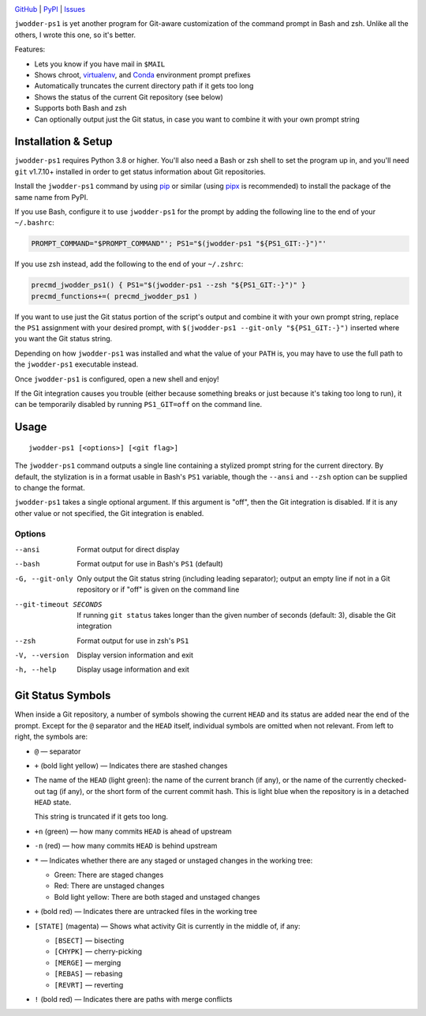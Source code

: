 |repostatus| |ci-status| |coverage| |pyversions| |license|

.. |repostatus| image:: https://www.repostatus.org/badges/latest/active.svg
    :target: https://www.repostatus.org/#active
    :alt: Project Status: Active — The project has reached a stable, usable
          state and is being actively developed.

.. |ci-status| image:: https://github.com/jwodder/ps1.py/actions/workflows/test.yml/badge.svg
    :target: https://github.com/jwodder/ps1.py/actions/workflows/test.yml
    :alt: CI Status

.. |coverage| image:: https://codecov.io/gh/jwodder/ps1.py/branch/master/graph/badge.svg
    :target: https://codecov.io/gh/jwodder/ps1.py

.. |pyversions| image:: https://img.shields.io/pypi/pyversions/jwodder-ps1.svg
    :target: https://pypi.org/project/jwodder-ps1/

.. |license| image:: https://img.shields.io/github/license/jwodder/ps1.py.svg
    :target: https://opensource.org/licenses/MIT
    :alt: MIT License

`GitHub <https://github.com/jwodder/ps1.py>`_
| `PyPI <https://pypi.org/project/jwodder-ps1/>`_
| `Issues <https://github.com/jwodder/ps1.py/issues>`_

``jwodder-ps1`` is yet another program for Git-aware customization of the
command prompt in Bash and zsh.  Unlike all the others, I wrote this one, so
it's better.

.. image:: https://github.com/jwodder/ps1.py/raw/master/screenshot.png

Features:

- Lets you know if you have mail in ``$MAIL``
- Shows chroot, `virtualenv <https://virtualenv.pypa.io>`_, and `Conda
  <https://conda.io>`_ environment prompt prefixes
- Automatically truncates the current directory path if it gets too long
- Shows the status of the current Git repository (see below)
- Supports both Bash and zsh
- Can optionally output just the Git status, in case you want to combine it
  with your own prompt string


Installation & Setup
====================

``jwodder-ps1`` requires Python 3.8 or higher.  You'll also need a Bash or zsh
shell to set the program up in, and you'll need ``git`` v1.7.10+ installed in
order to get status information about Git repositories.

Install the ``jwodder-ps1`` command by using `pip <https://pip.pypa.io>`_ or
similar (using `pipx <https://pipx.pypa.io>`_ is recommended) to install the
package of the same name from PyPI.

If you use Bash, configure it to use ``jwodder-ps1`` for the prompt by adding
the following line to the end of your ``~/.bashrc``:

.. code:: shell

    PROMPT_COMMAND="$PROMPT_COMMAND"'; PS1="$(jwodder-ps1 "${PS1_GIT:-}")"'

If you use zsh instead, add the following to the end of your ``~/.zshrc``:

.. code:: shell

    precmd_jwodder_ps1() { PS1="$(jwodder-ps1 --zsh "${PS1_GIT:-}")" }
    precmd_functions+=( precmd_jwodder_ps1 )

If you want to use just the Git status portion of the script's output and
combine it with your own prompt string, replace the ``PS1`` assignment with
your desired prompt, with ``$(jwodder-ps1 --git-only "${PS1_GIT:-}")`` inserted
where you want the Git status string.

Depending on how ``jwodder-ps1`` was installed and what the value of your
``PATH`` is, you may have to use the full path to the ``jwodder-ps1``
executable instead.

Once ``jwodder-ps1`` is configured, open a new shell and enjoy!

If the Git integration causes you trouble (either because something breaks or
just because it's taking too long to run), it can be temporarily disabled by
running ``PS1_GIT=off`` on the command line.


Usage
=====

::

    jwodder-ps1 [<options>] [<git flag>]

The ``jwodder-ps1`` command outputs a single line containing a stylized prompt
string for the current directory.  By default, the stylization is in a format
usable in Bash's ``PS1`` variable, though the ``--ansi`` and ``--zsh`` option
can be supplied to change the format.

``jwodder-ps1`` takes a single optional argument.  If this argument is "off",
then the Git integration is disabled.  If it is any other value or not
specified, the Git integration is enabled.

Options
-------

--ansi          Format output for direct display
--bash          Format output for use in Bash's ``PS1`` (default)
-G, --git-only  Only output the Git status string (including leading
                separator); output an empty line if not in a Git repository or
                if "off" is given on the command line
--git-timeout SECONDS
                If running ``git status`` takes longer than the given number of
                seconds (default: 3), disable the Git integration
--zsh           Format output for use in zsh's ``PS1``
-V, --version   Display version information and exit
-h, --help      Display usage information and exit


Git Status Symbols
==================

When inside a Git repository, a number of symbols showing the current ``HEAD``
and its status are added near the end of the prompt.  Except for the ``@``
separator and the ``HEAD`` itself, individual symbols are omitted when not
relevant.  From left to right, the symbols are:

- ``@`` — separator
- ``+`` (bold light yellow) — Indicates there are stashed changes
- The name of the ``HEAD`` (light green): the name of the current branch (if
  any), or the name of the currently checked-out tag (if any), or the short
  form of the current commit hash.  This is light blue when the repository is
  in a detached ``HEAD`` state.

  This string is truncated if it gets too long.

- ``+n`` (green) — how many commits ``HEAD`` is ahead of upstream
- ``-n`` (red) — how many commits ``HEAD`` is behind upstream
- ``*`` — Indicates whether there are any staged or unstaged changes in the
  working tree:

  - Green: There are staged changes
  - Red: There are unstaged changes
  - Bold light yellow: There are both staged and unstaged changes

- ``+`` (bold red) — Indicates there are untracked files in the working tree
- ``[STATE]`` (magenta) — Shows what activity Git is currently in the middle
  of, if any:

  - ``[BSECT]`` — bisecting
  - ``[CHYPK]`` — cherry-picking
  - ``[MERGE]`` — merging
  - ``[REBAS]`` — rebasing
  - ``[REVRT]`` — reverting

- ``!`` (bold red) — Indicates there are paths with merge conflicts
